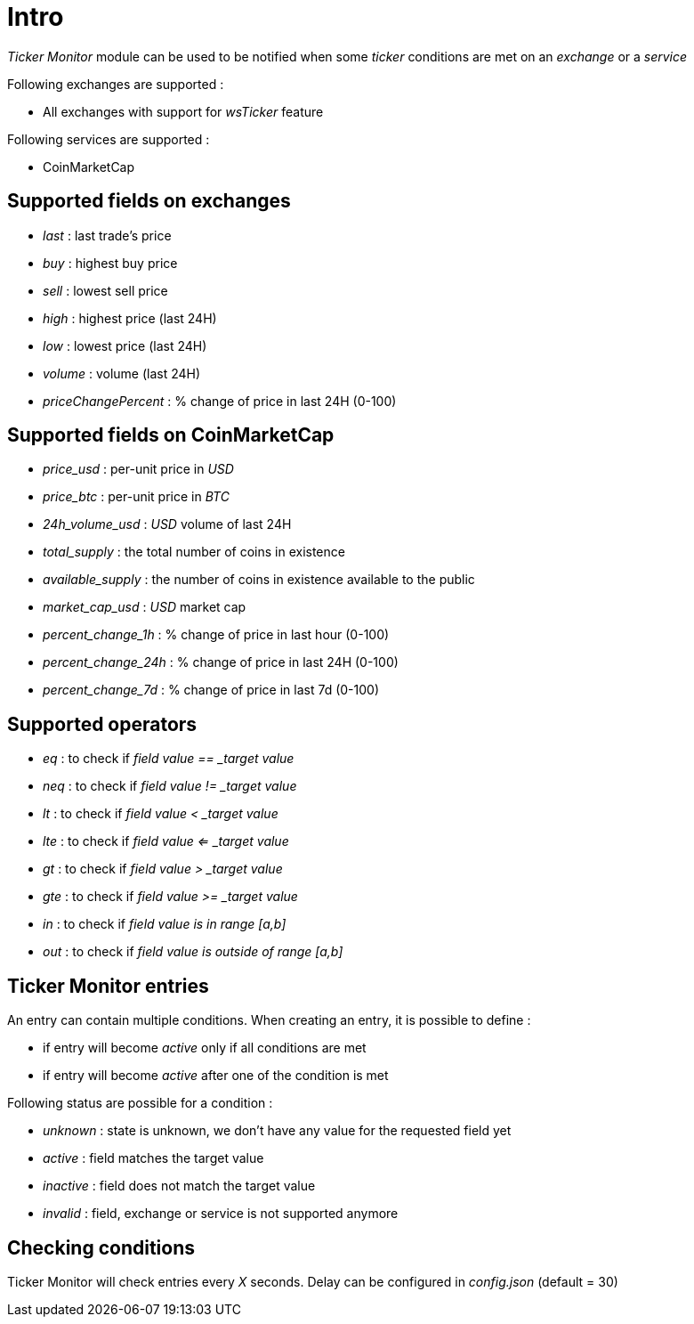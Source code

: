 = Intro

_Ticker Monitor_ module can be used to be notified when some _ticker_ conditions are met on an _exchange_ or a _service_

Following exchanges are supported :

* All exchanges with support for _wsTicker_ feature

Following services are supported :

* CoinMarketCap

== Supported fields on exchanges

* _last_ : last trade's price
* _buy_ : highest buy price
* _sell_ : lowest sell price
* _high_ : highest price (last 24H)
* _low_ : lowest price (last 24H)
* _volume_ : volume (last 24H)
* _priceChangePercent_ : % change of price in last 24H (0-100)

== Supported fields on CoinMarketCap

* _price_usd_ : per-unit price in _USD_
* _price_btc_ : per-unit price in _BTC_
* _24h_volume_usd_ : _USD_ volume of last 24H
* _total_supply_ : the total number of coins in existence
* _available_supply_ : the number of coins in existence available to the public
* _market_cap_usd_ : _USD_ market cap
* _percent_change_1h_ : % change of price in last hour (0-100)
* _percent_change_24h_ : % change of price in last 24H (0-100)
* _percent_change_7d_ : % change of price in last 7d (0-100)

== Supported operators

* _eq_ : to check if _field value == _target value_
* _neq_ : to check if _field value != _target value_
* _lt_ : to check if _field value < _target value_
* _lte_ : to check if _field value <= _target value_
* _gt_ : to check if _field value > _target value_
* _gte_ : to check if _field value >= _target value_
* _in_ : to check if _field value is in range [a,b]_
* _out_ : to check if _field value is outside of range [a,b]_

== Ticker Monitor entries

An entry can contain multiple conditions. When creating an entry, it is possible to define :

* if entry will become _active_ only if all conditions are met
* if entry will become _active_ after one of the condition is met

Following status are possible for a condition :

* _unknown_ : state is unknown, we don't have any value for the requested field yet
* _active_ : field matches the target value
* _inactive_ : field does not match the target value
* _invalid_ : field, exchange or service is not supported anymore

== Checking conditions

Ticker Monitor will check entries every _X_ seconds. Delay can be configured in _config.json_ (default = 30)
